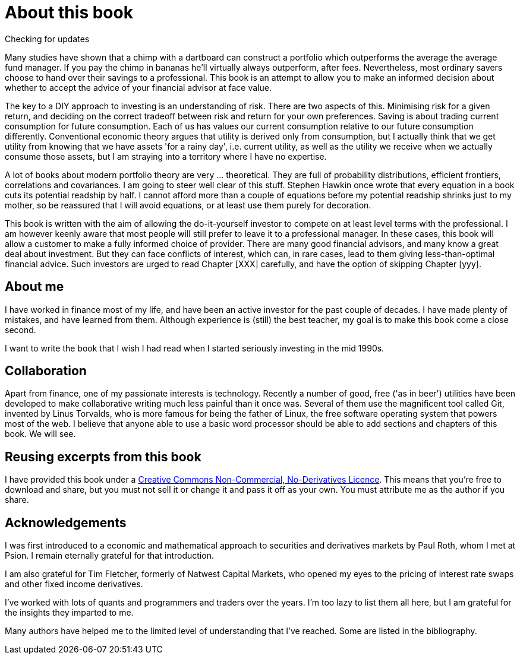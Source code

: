 = About this book

Checking for updates


Many studies have shown that a chimp with a dartboard can construct a portfolio which outperforms the average  the average fund manager. If you pay the chimp in bananas he'll virtually always outperform, after fees.
Nevertheless, most ordinary savers choose to hand over their savings to a professional.
This book is an attempt to allow you to make an informed decision about whether to accept the advice of your financial advisor at face value.

The key to a DIY approach to investing is an understanding of risk. There are two aspects of this. Minimising risk for a given return, and deciding on the correct tradeoff between risk and return for your own preferences. Saving is about trading current consumption for future consumption. Each of us has values our current consumption relative to our future consumption differently. Conventional economic theory argues that utility is derived only from consumption, but I actually think that we get utility from knowing that we have assets 'for a rainy day', i.e. current utility, as well as the utility we receive when we actually consume those assets, but I am straying into a territory where I have no expertise.

////

I will spend a lot of time talking about risk. Risk is one of those things that is difficult to quantify. We want to take less risk, but we don't want to do so at the cost of locking ourselves into permanently low returns. Although we 
I think this is because most people do not know how to set about the business of 
investing their savings. 
You probably think that you could probably do pretty well, but you are worried that there
is a small but possibly significant risk that you'll mess things up horribly,
and this is simply not a risk you want to take with the money that you need to support you 
in retirement.

I therefore put a lot of emphasis on risk. What it means, how to measure it, 
how it depends on the composition of a portfolio, how to invest in derivatives
without taking unacceptable risks, and how to reduce risk 
by buying options. Most of all, I explain what the drivers of portfolio risk are, and
how risk and return are inextricably  linked.
////

A lot of books about modern portfolio theory are very ... theoretical. They are full of probability distributions, efficient frontiers, correlations and covariances. I am going to steer well clear of this stuff. Stephen Hawkin once wrote that every equation in a book cuts its potential readship by half. I cannot afford more than a couple of equations before my potential readship shrinks just to my mother, so be reassured that I will avoid equations, or at least use them purely for decoration.


This book is written with the aim of allowing the do-it-yourself investor to compete on at least level terms with the professional. I am however  keenly aware that most people will still prefer to leave it to a professional manager. In these cases, this book will allow a customer to make a fully informed choice of provider. There are many good financial advisors, and many know a great deal about investment. But they can face conflicts of interest, which can, in rare cases, lead to them giving less-than-optimal financial advice. Such investors are urged to read Chapter [XXX] carefully, and have the option of skipping Chapter [yyy].


== About me

I have worked in finance most of my life, and have been an active investor for the past couple of decades. 
I have made plenty of mistakes, and have learned from them. 
Although experience is (still) the best teacher, my goal is to make this book come a close second.

I want to write the book that I wish I had read when I started seriously investing in the mid 1990s.

== Collaboration
Apart from finance, one of my passionate interests is technology. 
Recently a number of good, free ('as in beer') utilities have been developed to make collaborative writing much less painful than it once was. Several of them use the magnificent tool called Git, invented by Linus Torvalds, who is more famous for being the father of Linux, the free software operating system that powers most of the web. I believe that anyone able to use a basic word processor should be able to add sections and chapters of this book. We will see.




== Reusing excerpts from this book
I have provided this book under a 
https://creativecommons.org/licenses/by-nc-nd/4.0/[Creative Commons
Non-Commercial, No-Derivatives Licence]. This means that you’re free to
download and share, but you must not sell it or change it and pass it
off as your own. You must attribute me as the author if you share.

== Acknowledgements

I was first introduced to a economic and mathematical approach to securities and derivatives markets by Paul Roth, whom I met at Psion. I remain eternally grateful for that introduction.

I am also grateful for Tim Fletcher, formerly of Natwest Capital Markets, who opened my eyes to the pricing of interest rate swaps and other fixed income derivatives.

I've worked with lots of quants and programmers and traders over the years. I'm too lazy to list them all here, but I am grateful for the insights they imparted to me.

Many authors have helped me to the limited level of understanding that I've reached. Some are listed in the bibliography. 

////
where I was working as a humble programmer. He had come to the company with the idea of developing a trading simulator. The idea was that pilots were starting to learn how to fly aeroplanes by using a flying simulator, 
because the cost of crashing a plane was so high, compared to the benefit of learning the controls.
The idea was that using a simulator was cheap, compared to crashing the bank. 
We never really did get the sales we were hoping for, but the simulator worked, after a fashion, and the experience of getting it to work hooked me on trying understand the magic of markets for the rest of my career.
////


// doesn't work! include::copyright.adoc[]
